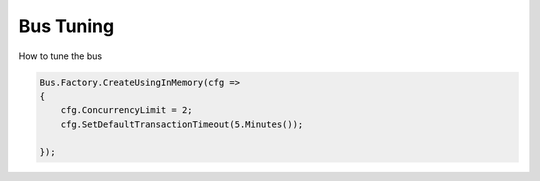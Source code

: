 Bus Tuning
""""""""""

How to tune the bus

.. sourcecode:: csharp

    Bus.Factory.CreateUsingInMemory(cfg =>
    {
        cfg.ConcurrencyLimit = 2;
        cfg.SetDefaultTransactionTimeout(5.Minutes());

    });
